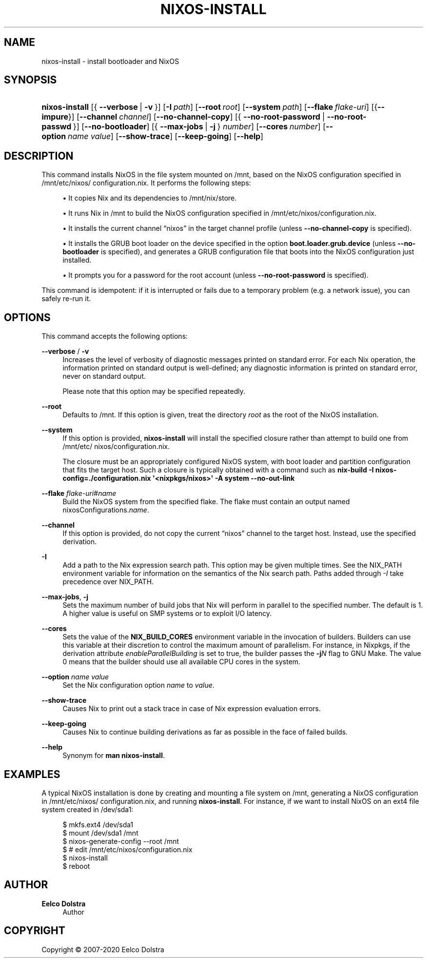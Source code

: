 '\" t
.\"     Title: \fBnixos-install\fR
  
.\"    Author: Eelco Dolstra
.\" Generator: DocBook XSL Stylesheets v1.79.2 <http://docbook.sf.net/>
.\"      Date: 01/01/1980
.\"    Manual: NixOS Reference Pages
.\"    Source: NixOS
.\"  Language: English
.\"
.TH "\FBNIXOS\-INSTALL\FR" "8" "01/01/1980" "NixOS" "NixOS Reference Pages"
.\" -----------------------------------------------------------------
.\" * Define some portability stuff
.\" -----------------------------------------------------------------
.\" ~~~~~~~~~~~~~~~~~~~~~~~~~~~~~~~~~~~~~~~~~~~~~~~~~~~~~~~~~~~~~~~~~
.\" http://bugs.debian.org/507673
.\" http://lists.gnu.org/archive/html/groff/2009-02/msg00013.html
.\" ~~~~~~~~~~~~~~~~~~~~~~~~~~~~~~~~~~~~~~~~~~~~~~~~~~~~~~~~~~~~~~~~~
.ie \n(.g .ds Aq \(aq
.el       .ds Aq '
.\" -----------------------------------------------------------------
.\" * set default formatting
.\" -----------------------------------------------------------------
.\" disable hyphenation
.nh
.\" disable justification (adjust text to left margin only)
.ad l
.\" enable line breaks after slashes
.cflags 4 /
.\" -----------------------------------------------------------------
.\" * MAIN CONTENT STARTS HERE *
.\" -----------------------------------------------------------------
.SH "NAME"
nixos-install \- install bootloader and NixOS
.SH "SYNOPSIS"
.HP \w'\fBnixos\-install\fR\ 'u
\fBnixos\-install\fR [{\ \fB\-\-verbose\fR\ |\ \fB\-v\fR\ }] [\fB\-I\fR\ \fIpath\fR] [\fB\-\-root\fR\ \fIroot\fR] [\fB\-\-system\fR\ \fIpath\fR] [\fB\-\-flake\fR\ \fIflake\-uri\fR] [{\fB\-\-impure\fR}] [\fB\-\-channel\fR\ \fIchannel\fR] [\fB\-\-no\-channel\-copy\fR] [{\ \fB\-\-no\-root\-password\fR\ |\ \fB\-\-no\-root\-passwd\fR\ }] [\fB\-\-no\-bootloader\fR] [{\ \fB\-\-max\-jobs\fR\ |\ \fB\-j\fR\ }\ \fInumber\fR] [\fB\-\-cores\fR\ \fInumber\fR] [\fB\-\-option\fR\ \fIname\fR\ \fIvalue\fR] [\fB\-\-show\-trace\fR] [\fB\-\-keep\-going\fR] [\fB\-\-help\fR]
.SH "DESCRIPTION"
.PP
This command installs NixOS in the file system mounted on
/mnt, based on the NixOS configuration specified in
/mnt/etc/nixos/configuration\&.nix\&. It performs the following steps:
.sp
.RS 4
.ie n \{\
\h'-04'\(bu\h'+03'\c
.\}
.el \{\
.sp -1
.IP \(bu 2.3
.\}
It copies Nix and its dependencies to
/mnt/nix/store\&.
.RE
.sp
.RS 4
.ie n \{\
\h'-04'\(bu\h'+03'\c
.\}
.el \{\
.sp -1
.IP \(bu 2.3
.\}
It runs Nix in
/mnt
to build the NixOS configuration specified in
/mnt/etc/nixos/configuration\&.nix\&.
.RE
.sp
.RS 4
.ie n \{\
\h'-04'\(bu\h'+03'\c
.\}
.el \{\
.sp -1
.IP \(bu 2.3
.\}
It installs the current channel
\(lqnixos\(rq
in the target channel profile (unless
\fB\-\-no\-channel\-copy\fR
is specified)\&.
.RE
.sp
.RS 4
.ie n \{\
\h'-04'\(bu\h'+03'\c
.\}
.el \{\
.sp -1
.IP \(bu 2.3
.\}
It installs the GRUB boot loader on the device specified in the option
\fBboot\&.loader\&.grub\&.device\fR
(unless
\fB\-\-no\-bootloader\fR
is specified), and generates a GRUB configuration file that boots into the NixOS configuration just installed\&.
.RE
.sp
.RS 4
.ie n \{\
\h'-04'\(bu\h'+03'\c
.\}
.el \{\
.sp -1
.IP \(bu 2.3
.\}
It prompts you for a password for the root account (unless
\fB\-\-no\-root\-password\fR
is specified)\&.
.RE
.PP
This command is idempotent: if it is interrupted or fails due to a temporary problem (e\&.g\&. a network issue), you can safely re\-run it\&.
.SH "OPTIONS"
.PP
This command accepts the following options:
.PP
\fB\-\-verbose\fR / \fB\-v\fR
.RS 4
Increases the level of verbosity of diagnostic messages printed on standard error\&. For each Nix operation, the information printed on standard output is well\-defined; any diagnostic information is printed on standard error, never on standard output\&.
.sp
Please note that this option may be specified repeatedly\&.
.RE
.PP
\fB\-\-root\fR
.RS 4
Defaults to
/mnt\&. If this option is given, treat the directory
\fIroot\fR
as the root of the NixOS installation\&.
.RE
.PP
\fB\-\-system\fR
.RS 4
If this option is provided,
\fBnixos\-install\fR
will install the specified closure rather than attempt to build one from
/mnt/etc/nixos/configuration\&.nix\&.
.sp
The closure must be an appropriately configured NixOS system, with boot loader and partition configuration that fits the target host\&. Such a closure is typically obtained with a command such as
\fBnix\-build \-I nixos\-config=\&./configuration\&.nix \*(Aq<nixpkgs/nixos>\*(Aq \-A system \-\-no\-out\-link\fR
.RE
.PP
\fB\-\-flake\fR \fIflake\-uri\fR#\fIname\fR
.RS 4
Build the NixOS system from the specified flake\&. The flake must contain an output named
nixosConfigurations\&.\fIname\fR\&.
.RE
.PP
\fB\-\-channel\fR
.RS 4
If this option is provided, do not copy the current
\(lqnixos\(rq
channel to the target host\&. Instead, use the specified derivation\&.
.RE
.PP
\fB\-I\fR
.RS 4
Add a path to the Nix expression search path\&. This option may be given multiple times\&. See the NIX_PATH environment variable for information on the semantics of the Nix search path\&. Paths added through
\fI\-I\fR
take precedence over NIX_PATH\&.
.RE
.PP
\fB\-\-max\-jobs\fR, \fB\-j\fR
.RS 4
Sets the maximum number of build jobs that Nix will perform in parallel to the specified number\&. The default is
1\&. A higher value is useful on SMP systems or to exploit I/O latency\&.
.RE
.PP
\fB\-\-cores\fR
.RS 4
Sets the value of the
\fBNIX_BUILD_CORES\fR
environment variable in the invocation of builders\&. Builders can use this variable at their discretion to control the maximum amount of parallelism\&. For instance, in Nixpkgs, if the derivation attribute
\fIenableParallelBuilding\fR
is set to
true, the builder passes the
\fB\-j\fR\fB\fIN\fR\fR
flag to GNU Make\&. The value
0
means that the builder should use all available CPU cores in the system\&.
.RE
.PP
\fB\-\-option\fR \fIname\fR \fIvalue\fR
.RS 4
Set the Nix configuration option
\fIname\fR
to
\fIvalue\fR\&.
.RE
.PP
\fB\-\-show\-trace\fR
.RS 4
Causes Nix to print out a stack trace in case of Nix expression evaluation errors\&.
.RE
.PP
\fB\-\-keep\-going\fR
.RS 4
Causes Nix to continue building derivations as far as possible in the face of failed builds\&.
.RE
.PP
\fB\-\-help\fR
.RS 4
Synonym for
\fBman nixos\-install\fR\&.
.RE
.SH "EXAMPLES"
.PP
A typical NixOS installation is done by creating and mounting a file system on
/mnt, generating a NixOS configuration in
/mnt/etc/nixos/configuration\&.nix, and running
\fBnixos\-install\fR\&. For instance, if we want to install NixOS on an
ext4
file system created in
/dev/sda1:
.sp
.if n \{\
.RS 4
.\}
.nf
$ mkfs\&.ext4 /dev/sda1
$ mount /dev/sda1 /mnt
$ nixos\-generate\-config \-\-root /mnt
$ # edit /mnt/etc/nixos/configuration\&.nix
$ nixos\-install
$ reboot
.fi
.if n \{\
.RE
.\}
.sp
.SH "AUTHOR"
.PP
\fBEelco Dolstra\fR
.RS 4
Author
.RE
.SH "COPYRIGHT"
.br
Copyright \(co 2007-2020 Eelco Dolstra
.br
